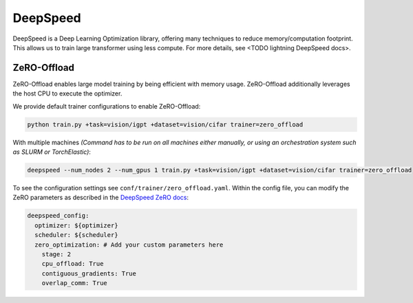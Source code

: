 .. _deepspeed:

DeepSpeed
=========

DeepSpeed is a Deep Learning Optimization library, offering many techniques to reduce memory/computation footprint.
This allows us to train large transformer using less compute. For more details, see <TODO lightning DeepSpeed docs>.

ZeRO-Offload
------------

ZeRO-Offload enables large model training by being efficient with memory usage. ZeRO-Offload additionally
leverages the host CPU to execute the optimizer.

We provide default trainer configurations to enable ZeRO-Offload:

.. code-block:: bash

   python train.py +task=vision/igpt +dataset=vision/cifar trainer=zero_offload

With multiple machines `(Command has to be run on all machines either manually, or using an orchestration system such as SLURM or TorchElastic)`:

.. code-block:: bash

   deepspeed --num_nodes 2 --num_gpus 1 train.py +task=vision/igpt +dataset=vision/cifar trainer=zero_offload

To see the configuration settings see ``conf/trainer/zero_offload.yaml``. Within the config file, you can modify the ZeRO parameters as described in the `DeepSpeed ZeRO docs <https://www.deepspeed.ai/docs/config-json/#zero-optimizations-for-fp16-training>`_:

.. code-block:: yaml

    deepspeed_config:
      optimizer: ${optimizer}
      scheduler: ${scheduler}
      zero_optimization: # Add your custom parameters here
        stage: 2
        cpu_offload: True
        contiguous_gradients: True
        overlap_comm: True
